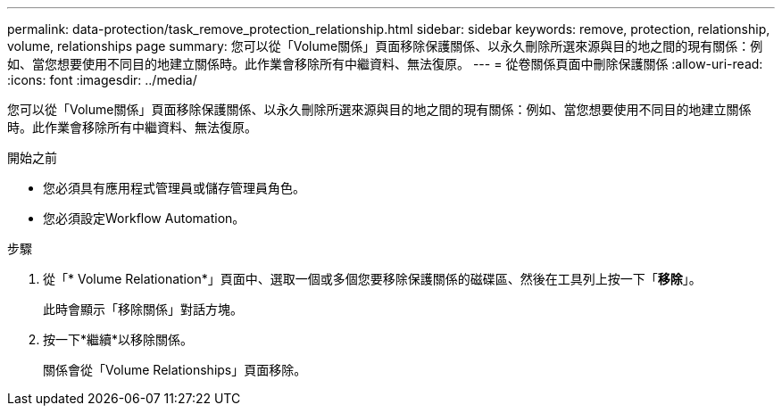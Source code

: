 ---
permalink: data-protection/task_remove_protection_relationship.html 
sidebar: sidebar 
keywords: remove, protection, relationship, volume, relationships page 
summary: 您可以從「Volume關係」頁面移除保護關係、以永久刪除所選來源與目的地之間的現有關係：例如、當您想要使用不同目的地建立關係時。此作業會移除所有中繼資料、無法復原。 
---
= 從卷關係頁面中刪除保護關係
:allow-uri-read: 
:icons: font
:imagesdir: ../media/


[role="lead"]
您可以從「Volume關係」頁面移除保護關係、以永久刪除所選來源與目的地之間的現有關係：例如、當您想要使用不同目的地建立關係時。此作業會移除所有中繼資料、無法復原。

.開始之前
* 您必須具有應用程式管理員或儲存管理員角色。
* 您必須設定Workflow Automation。


.步驟
. 從「* Volume Relationation*」頁面中、選取一個或多個您要移除保護關係的磁碟區、然後在工具列上按一下「*移除*」。
+
此時會顯示「移除關係」對話方塊。

. 按一下*繼續*以移除關係。
+
關係會從「Volume Relationships」頁面移除。


